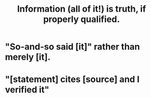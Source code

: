 :PROPERTIES:
:ID:       49a03bb3-7d57-4e38-89a5-93074d8fd152
:END:
#+title: Information (all of it!) is truth, if properly qualified.
* "So-and-so said [it]" rather than merely [it].
* "[statement] cites [source] and I verified it"
